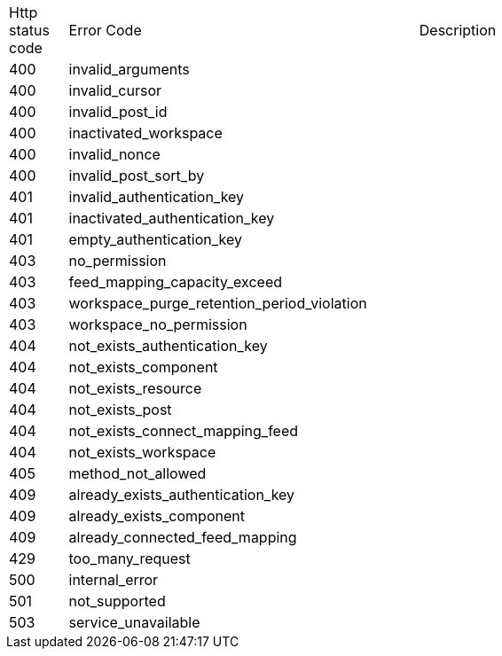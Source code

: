 [cols="5%,30%,30%"]
|===
| Http status code | Error Code | Description
| 400 | invalid_arguments | 
| 400 | invalid_cursor | 
| 400 | invalid_post_id | 
| 400 | inactivated_workspace | 
| 400 | invalid_nonce | 
| 400 | invalid_post_sort_by | 
| 401 | invalid_authentication_key | 
| 401 | inactivated_authentication_key | 
| 401 | empty_authentication_key | 
| 403 | no_permission | 
| 403 | feed_mapping_capacity_exceed | 
| 403 | workspace_purge_retention_period_violation | 
| 403 | workspace_no_permission | 
| 404 | not_exists_authentication_key | 
| 404 | not_exists_component | 
| 404 | not_exists_resource | 
| 404 | not_exists_post | 
| 404 | not_exists_connect_mapping_feed | 
| 404 | not_exists_workspace | 
| 405 | method_not_allowed | 
| 409 | already_exists_authentication_key | 
| 409 | already_exists_component | 
| 409 | already_connected_feed_mapping | 
| 429 | too_many_request | 
| 500 | internal_error | 
| 501 | not_supported | 
| 503 | service_unavailable | 
|===
